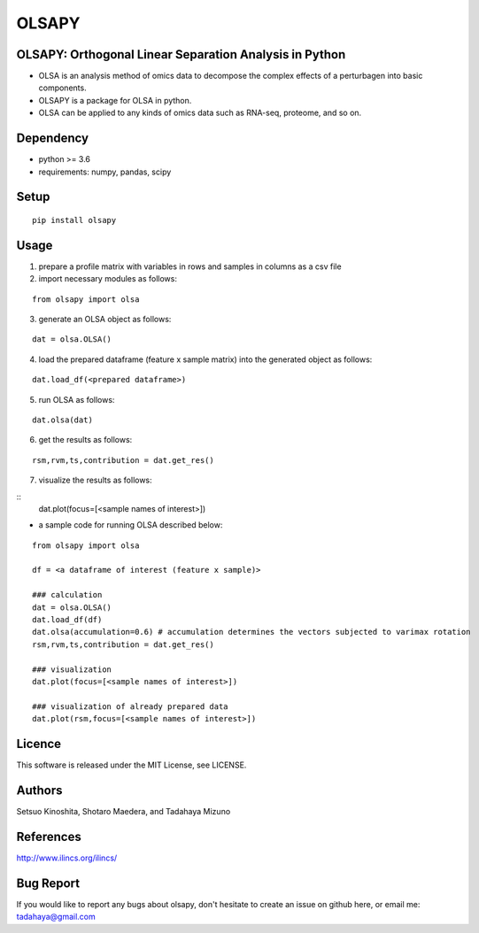 ========
OLSAPY
========

OLSAPY: Orthogonal Linear Separation Analysis in Python
=======================================================
* OLSA is an analysis method of omics data to decompose the complex effects of a perturbagen into basic components.
* OLSAPY is a package for OLSA in python.
* OLSA can be applied to any kinds of omics data such as RNA-seq, proteome, and so on.

Dependency
=======================================================
* python >= 3.6
* requirements: numpy, pandas, scipy

Setup
=======================================================
::

 pip install olsapy

Usage
=======================================================
1. prepare a profile matrix with variables in rows and samples in columns as a csv file
2. import necessary modules as follows:

::

 from olsapy import olsa
   
3. generate an OLSA object as follows:

::

 dat = olsa.OLSA()

4. load the prepared dataframe (feature x sample matrix) into the generated object as follows:

::

 dat.load_df(<prepared dataframe>)

5. run OLSA as follows:

::

 dat.olsa(dat)

6. get the results as follows:

::

 rsm,rvm,ts,contribution = dat.get_res()

7. visualize the results as follows:

::
 dat.plot(focus=[<sample names of interest>])

* a sample code for running OLSA described below:

::

 from olsapy import olsa
   
 df = <a dataframe of interest (feature x sample)>

 ### calculation
 dat = olsa.OLSA()
 dat.load_df(df)
 dat.olsa(accumulation=0.6) # accumulation determines the vectors subjected to varimax rotation
 rsm,rvm,ts,contribution = dat.get_res()
  
 ### visualization
 dat.plot(focus=[<sample names of interest>])
 
 ### visualization of already prepared data
 dat.plot(rsm,focus=[<sample names of interest>])


Licence
=======================================================
This software is released under the MIT License, see LICENSE.

Authors
=======================================================
Setsuo Kinoshita, Shotaro Maedera, and Tadahaya Mizuno

References
=======================================================
http://www.ilincs.org/ilincs/

Bug Report
=======================================================
If you would like to report any bugs about olsapy, don't hesitate to create an issue on github here, or email me: tadahaya@gmail.com